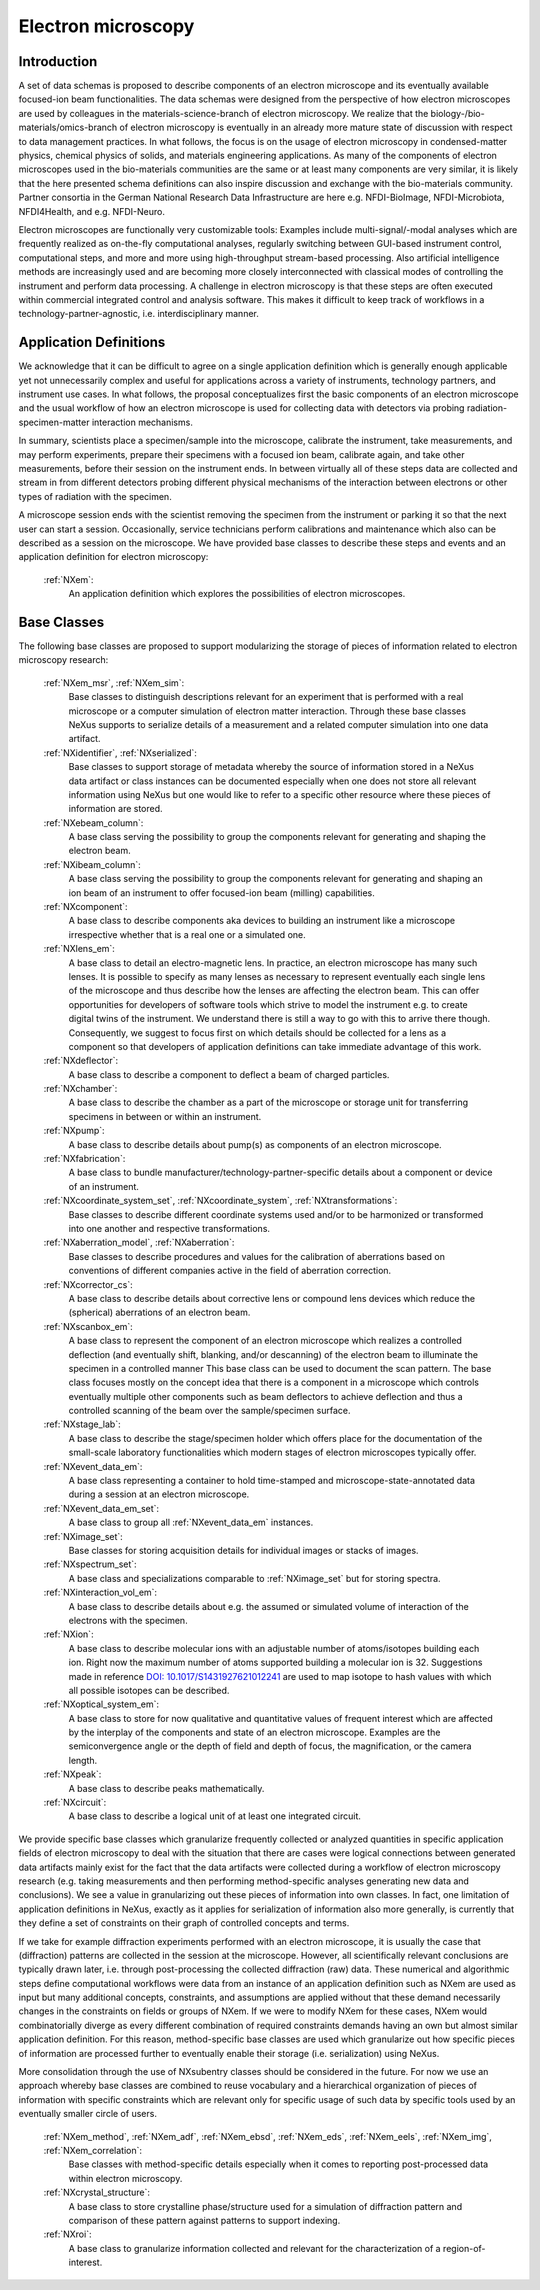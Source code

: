 .. _Em-Structure:

===================
Electron microscopy
===================

.. index::
   IntroductionEm
   EmAppDef
   EmBC
   EmAnalysisClasses

.. _IntroductionEm:

Introduction
############

A set of data schemas is proposed to describe components of an electron microscope and its eventually available focused-ion beam functionalities.
The data schemas were designed from the perspective of how electron microscopes are used by colleagues in the materials-science-branch of electron microscopy.
We realize that the biology-/bio-materials/omics-branch of electron microscopy is eventually in an already more mature state of discussion with respect
to data management practices. In what follows, the focus is on the usage of electron microscopy in condensed-matter physics, chemical physics of solids,
and materials engineering applications. As many of the components of electron microscopes used in the bio-materials communities are the same or at least many
components are very similar, it is likely that the here presented schema definitions can also inspire discussion and exchange with the bio-materials community.
Partner consortia in the German National Research Data Infrastructure are here e.g. NFDI-BioImage, NFDI-Microbiota, NFDI4Health, and e.g. NFDI-Neuro.

Electron microscopes are functionally very customizable tools: Examples include multi-signal/-modal analyses which are frequently realized as on-the-fly computational analyses, regularly switching between GUI-based instrument control, computational steps, and more and more using high-throughput stream-based processing. Also artificial intelligence methods are increasingly used and are becoming more closely interconnected with classical modes of controlling the instrument and perform data processing. A challenge in electron microscopy is that these steps are often executed within commercial integrated control and analysis software. This makes it difficult to keep track of workflows in a technology-partner-agnostic, i.e. interdisciplinary manner.

.. _EmAppDef:

Application Definitions
#######################

We acknowledge that it can be difficult to agree on a single application definition which is generally enough applicable yet not unnecessarily complex and useful for applications across a variety of instruments, technology partners, and instrument use cases. In what follows, the proposal conceptualizes first the basic components of an electron microscope and the usual workflow of how an electron microscope is used for collecting data with detectors via probing radiation-specimen-matter interaction mechanisms.

In summary, scientists place a specimen/sample into the microscope, calibrate the instrument, take measurements, and may perform experiments, prepare their specimens with a focused ion beam, calibrate again, and take other measurements, before their session on the instrument ends. In between virtually all of these steps data are collected and stream in from different detectors probing different physical mechanisms of the interaction between electrons or other types of radiation with the specimen.

A microscope session ends with the scientist removing the specimen from the instrument or parking it so that the next user can start a session. Occasionally, service technicians perform calibrations and maintenance which also can be described as a session on the microscope. We have provided base classes to describe these steps and events and an application definition for electron microscopy:

    :ref:`NXem`:
        An application definition which explores the possibilities of electron microscopes.


.. _EmBC:

Base Classes
############

The following base classes are proposed to support modularizing the storage of pieces of information related to electron microscopy research:

    :ref:`NXem_msr`, :ref:`NXem_sim`:
        Base classes to distinguish descriptions relevant for an experiment that is performed with a real microscope or a computer simulation of
        electron matter interaction. Through these base classes NeXus supports to serialize details of a measurement and a related computer simulation
        into one data artifact.

    :ref:`NXidentifier`, :ref:`NXserialized`:
        Base classes to support storage of metadata whereby the source of information stored in a NeXus data artifact or class instances can be
        documented especially when one does not store all relevant information using NeXus but one would like to refer to a specific other resource
        where these pieces of information are stored.

    :ref:`NXebeam_column`:
        A base class serving the possibility to group the components relevant for generating
        and shaping the electron beam.

    :ref:`NXibeam_column`:
        A base class serving the possibility to group the components relevant for generating
        and shaping an ion beam of an instrument to offer focused-ion beam (milling) capabilities.

    :ref:`NXcomponent`:
        A base class to describe components aka devices to building an instrument like a microscope irrespective whether that is a real one or a simulated one.

    :ref:`NXlens_em`:
        A base class to detail an electro-magnetic lens. In practice, an electron microscope has many such lenses. It is possible to specify as many lenses as necessary to represent eventually each single lens of the microscope and thus describe how the lenses are affecting the electron beam. This can offer opportunities for developers of software tools which strive to model the instrument e.g. to create digital twins of the instrument. We understand there is still a way to go with this to arrive there though. Consequently, we suggest to focus first on which details should be collected for a lens as a component so that developers of application definitions can take immediate advantage of this work.

    :ref:`NXdeflector`:
        A base class to describe a component to deflect a beam of charged particles.

    :ref:`NXchamber`:
        A base class to describe the chamber as a part of the microscope or storage unit
        for transferring specimens in between or within an instrument.

    :ref:`NXpump`:
        A base class to describe details about pump(s) as components of an electron microscope.

    :ref:`NXfabrication`:
        A base class to bundle manufacturer/technology-partner-specific details about a component or device of an instrument.

    :ref:`NXcoordinate_system_set`, :ref:`NXcoordinate_system`, :ref:`NXtransformations`:
        Base classes to describe different coordinate systems used and/or to be harmonized
        or transformed into one another and respective transformations.
        
    :ref:`NXaberration_model`, :ref:`NXaberration`:
        Base classes to describe procedures and values for the calibration of aberrations based on
        conventions of different companies active in the field of aberration correction.

    :ref:`NXcorrector_cs`:
        A base class to describe details about corrective lens or compound lens devices
        which reduce the (spherical) aberrations of an electron beam.

    :ref:`NXscanbox_em`:
        A base class to represent the component of an electron microscope which realizes a controlled deflection
        (and eventually shift, blanking, and/or descanning) of the electron beam to illuminate the specimen in a controlled manner
        This base class can be used to document the scan pattern. The base class focuses mostly on the concept idea that there
        is a component in a microscope which controls eventually multiple other components such as beam deflectors to achieve deflection
        and thus a controlled scanning of the beam over the sample/specimen surface.

    :ref:`NXstage_lab`:
        A base class to describe the stage/specimen holder which offers place for the documentation of the small-scale laboratory functionalities
        which modern stages of electron microscopes typically offer.

    :ref:`NXevent_data_em`:
        A base class representing a container to hold time-stamped and microscope-state-annotated
        data during a session at an electron microscope.

    :ref:`NXevent_data_em_set`:
        A base class to group all :ref:`NXevent_data_em` instances.

    :ref:`NXimage_set`:
        Base classes for storing acquisition details for individual images or stacks of images.

    :ref:`NXspectrum_set`:
        A base class and specializations comparable to :ref:`NXimage_set` but for storing spectra.

    :ref:`NXinteraction_vol_em`:
        A base class to describe details about e.g. the assumed or simulated volume of interaction of the electrons with the specimen.

    :ref:`NXion`:
        A base class to describe molecular ions with an adjustable number of atoms/isotopes building each ion. Right now the maximum number of atoms supported building a molecular ion is 32. Suggestions made in reference `DOI: 10.1017/S1431927621012241 <https://doi.org/10.1017/S1431927621012241>`_ are used to map isotope to hash values with which all possible isotopes can be described.

    :ref:`NXoptical_system_em`:
        A base class to store for now qualitative and quantitative values of frequent interest
        which are affected by the interplay of the components and state of an electron microscope.
        Examples are the semiconvergence angle or the depth of field and depth of focus, the magnification, or the camera length.

    :ref:`NXpeak`:
        A base class to describe peaks mathematically.

    :ref:`NXcircuit`:
        A base class to describe a logical unit of at least one integrated circuit.


.. _EmAnalysisClasses:

We provide specific base classes which granularize frequently collected or analyzed quantities in specific application fields of electron microscopy to deal
with the situation that there are cases were logical connections between generated data artifacts mainly exist for the fact that the data artifacts were
collected during a workflow of electron microscopy research (e.g. taking measurements and then performing method-specific analyses generating new data and conclusions).
We see a value in granularizing out these pieces of information into own classes. In fact, one limitation of application definitions in NeXus, exactly as it applies for serialization
of information also more generally, is currently that they define a set of constraints on their graph of controlled concepts and terms.

If we take for example diffraction experiments performed with an electron microscope, it is usually the case that (diffraction) patterns are collected in the session at the microscope.
However, all scientifically relevant conclusions are typically drawn later, i.e. through post-processing the collected diffraction (raw) data. These numerical and algorithmic steps
define computational workflows were data from an instance of an application definition such as NXem are used as input but many additional concepts, constraints, and assumptions
are applied without that these demand necessarily changes in the constraints on fields or groups of NXem. If we were to modify NXem for these cases,
NXem would combinatorially diverge as every different combination of required constraints demands having an own but almost similar application definition.
For this reason, method-specific base classes are used which granularize out how specific pieces of information are processed further to eventually enable their
storage (i.e. serialization) using NeXus.

More consolidation through the use of NXsubentry classes should be considered in the future. For now we use an approach whereby base classes are combined to reuse vocabulary and a hierarchical organization of pieces of information with specific constraints which are relevant only for specific usage of such data by specific tools used by an eventually smaller circle of users.

    :ref:`NXem_method`, :ref:`NXem_adf`, :ref:`NXem_ebsd`, :ref:`NXem_eds`, :ref:`NXem_eels`, :ref:`NXem_img`, :ref:`NXem_correlation`:
        Base classes with method-specific details especially when it comes to reporting post-processed data within electron microscopy.

    :ref:`NXcrystal_structure`:
        A base class to store crystalline phase/structure used for a simulation of diffraction pattern and comparison of these pattern against patterns to support indexing.

    :ref:`NXroi`:
        A base class to granularize information collected and relevant for the characterization of a region-of-interest.
